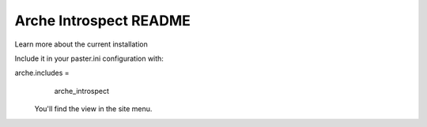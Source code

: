 Arche Introspect README
=======================

Learn more about the current installation

Include it in your paster.ini configuration with:

arche.includes =
   arche_introspect

 You'll find the view in the site menu.
 